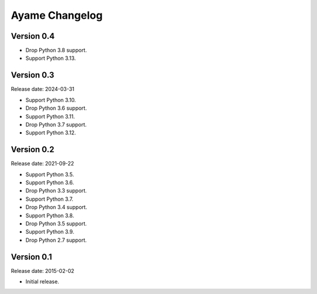 Ayame Changelog
===============

Version 0.4
-----------

* Drop Python 3.8 support.
* Support Python 3.13.


Version 0.3
-----------

Release date: 2024-03-31

* Support Python 3.10.
* Drop Python 3.6 support.
* Support Python 3.11.
* Drop Python 3.7 support.
* Support Python 3.12.


Version 0.2
-----------

Release date: 2021-09-22

* Support Python 3.5.
* Support Python 3.6.
* Drop Python 3.3 support.
* Support Python 3.7.
* Drop Python 3.4 support.
* Support Python 3.8.
* Drop Python 3.5 support.
* Support Python 3.9.
* Drop Python 2.7 support.


Version 0.1
-----------

Release date: 2015-02-02

* Initial release.
